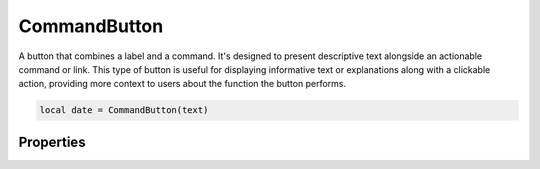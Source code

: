 CommandButton
===============

A button that combines a label and a command. It's designed to present descriptive text alongside an actionable command or link. This type of button is useful for displaying informative text or explanations along with a clickable action, providing more context to users about the function the button performs.

.. code-block:: lua

  local date = CommandButton(text)

Properties
***************

.. function:: setOnClick(callback)
  :noindex:

  The function executed when the button is clicked

.. function:: setText(text)
  
  Sets text on the button

.. function:: getText()

  Returns text on the button

.. function:: setDescription()

  Sets the a description. This appears as text beneath the primary text

.. function:: getDescription()

  Returns the provided description
